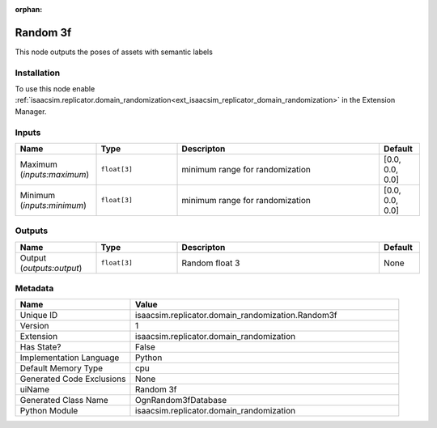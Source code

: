 .. _isaacsim_replicator_domain_randomization_Random3f_1:

.. _isaacsim_replicator_domain_randomization_Random3f:

.. ================================================================================
.. THIS PAGE IS AUTO-GENERATED. DO NOT MANUALLY EDIT.
.. ================================================================================

:orphan:

.. meta::
    :title: Random 3f
    :keywords: lang-en omnigraph node domain_randomization random3f


Random 3f
=========

.. <description>

This node outputs the poses of assets with semantic labels

.. </description>


Installation
------------

To use this node enable :ref:`isaacsim.replicator.domain_randomization<ext_isaacsim_replicator_domain_randomization>` in the Extension Manager.


Inputs
------
.. csv-table::
    :header: "Name", "Type", "Descripton", "Default"
    :widths: 20, 20, 50, 10

    "Maximum (*inputs:maximum*)", "``float[3]``", "minimum range for randomization", "[0.0, 0.0, 0.0]"
    "Minimum (*inputs:minimum*)", "``float[3]``", "minimum range for randomization", "[0.0, 0.0, 0.0]"


Outputs
-------
.. csv-table::
    :header: "Name", "Type", "Descripton", "Default"
    :widths: 20, 20, 50, 10

    "Output (*outputs:output*)", "``float[3]``", "Random float 3", "None"


Metadata
--------
.. csv-table::
    :header: "Name", "Value"
    :widths: 30,70

    "Unique ID", "isaacsim.replicator.domain_randomization.Random3f"
    "Version", "1"
    "Extension", "isaacsim.replicator.domain_randomization"
    "Has State?", "False"
    "Implementation Language", "Python"
    "Default Memory Type", "cpu"
    "Generated Code Exclusions", "None"
    "uiName", "Random 3f"
    "Generated Class Name", "OgnRandom3fDatabase"
    "Python Module", "isaacsim.replicator.domain_randomization"

